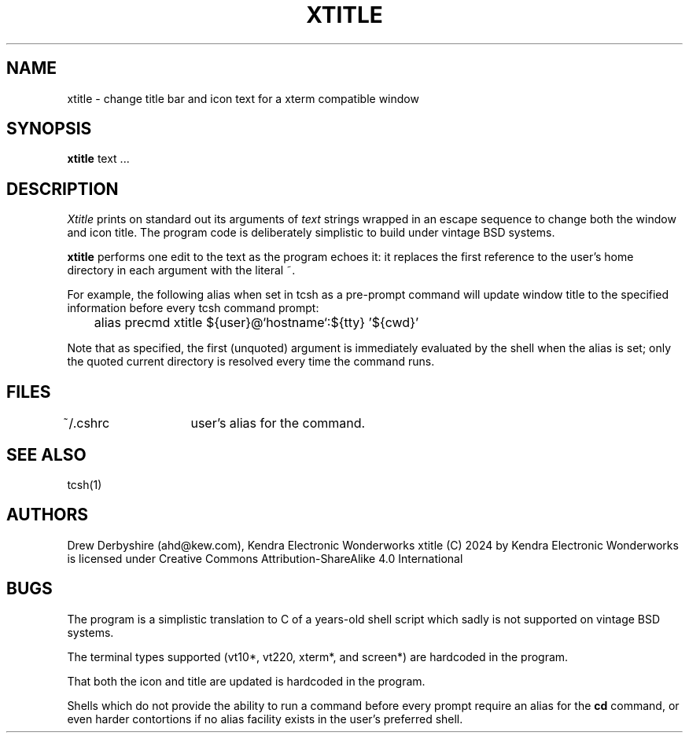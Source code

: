.TH XTITLE 1 "21 September 2024" BSD 2.1
.SH NAME
xtitle - change title bar and icon text for a xterm compatible window
.SH SYNOPSIS
.B xtitle
text ... 
.SH DESCRIPTION
\fIXtitle\fP prints on standard out its arguments of 
.I text 
strings wrapped in an escape sequence to change both the window
and icon title. The program code is deliberately simplistic to 
build under vintage BSD systems.
.sp
.B xtitle 
performs one edit to the text as the program echoes it: it replaces
the first reference to the user's home directory in each argument
with the literal ~.
.PP
For example, the following alias when set in tcsh as a pre-prompt
command will update window title to the specified information before
every tcsh command prompt:
.sp
	alias   precmd  xtitle ${user}@`hostname`:${tty} '${cwd}'
.sp
Note that as specified, the first (unquoted) argument is immediately
evaluated by the shell when the alias is set; only the quoted
current directory is resolved every time the command runs.
.SH FILES
.br
~/.cshrc	user's alias for the command.
.SH "SEE ALSO"
tcsh(1)
.SH AUTHORS
Drew Derbyshire (ahd@kew.com), Kendra Electronic Wonderworks
xtitle 
(C) 2024 by Kendra Electronic Wonderworks is licensed under Creative Commons Attribution-ShareAlike 4.0 International 
.SH BUGS
The program is a simplistic translation to C of a years-old shell
script which sadly is not supported on vintage BSD systems.
.sp
The terminal types supported (vt10*, vt220, xterm*, and screen*)
are hardcoded in the program.
.sp
That both the icon and title are updated is hardcoded in the program.
.sp
Shells which do not provide the ability to run a command before
every prompt require an alias for the
.B cd
command, or even harder contortions if no alias facility exists in
the user's preferred shell.
